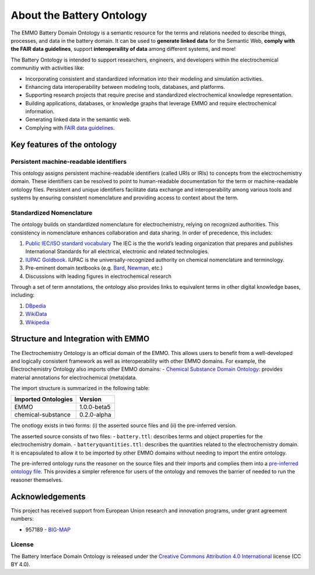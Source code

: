 About the Battery Ontology
==========================================

The EMMO Battery Domain Ontology is a semantic resource for the terms and relations needed to describe things, processes, and data in the battery domain. It can be used to **generate linked data** for the Semantic Web, **comply with the FAIR data guidelines**, support **interoperaility of data** among different systems, and more!

The Battery Ontology is intended to support researchers, engineers, and developers within the electrochemical
communitiy with activities like:

-  Incorporating consistent and standardized information into their modeling and simulation activities.
-  Enhancing data interoperability between modeling tools, databases, and platforms.
-  Supporting research projects that require precise and standardized electrochemical knowledge representation.
-  Building applications, databases, or knowledge graphs that leverage EMMO and require electrochemical information.
-  Generating linked data in the semantic web.
-  Complying with `FAIR data guidelines <FAIR.md>`__.

Key features of the ontology
~~~~~~~~~~~~~~~~~~~~~~~~~~~~

Persistent machine-readable identifiers
---------------------------------------

This ontology assigns persistent machine-readable identifiers (called URIs or IRIs) to concepts from the electrochemistry domain. These identifiers can be resolved to point to human-readable documentation for the term or machine-readable ontology files. Persistent and unique identifiers facilitate data exchange and interoperability among various tools and systems by ensuring consistent nomenclature and providing access to context about the term. 

Standardized Nomenclature
-------------------------

The ontology builds on standardized nomenclature for electrochemistry, relying on recognized authorities. This consistency in nomenclature enhances collaboration and data sharing. In order of precedence, this includes: 

#. `Public IEC/ISO standard vocabulary <https://www.electropedia.org/>`__ The IEC is the the world’s leading organization that prepares and publishes International Standards for all electrical, electronic and related technologies.
#. `IUPAC Goldbook <https://iupac.org/what-we-do/nomenclature/>`__. IUPAC is the universally-recognized authority on chemical nomenclature and terminology.
#. Pre-eminent domain textbooks (e.g. `Bard <https://www.wiley.com/en-kr/Electrochemical+Methods:+Fundamentals+and+Applications,+2nd+Edition-p-9780471043720>`__, `Newman <https://www.wiley.com/en-no/Electrochemical+Systems,+4th+Edition-p->`__, etc.)
#. Discussions with leading figures in electrochemical research

Through a set of term annotations, the ontology also provides links to equivalent terms in other digital knowledge bases, including:

#. `DBpedia <https://www.dbpedia.org/>`__
#. `WikiData <https://www.wikidata.org/>`__
#. `Wikipedia <https://www.wikipedia.org/>`__

Structure and Integration with EMMO
~~~~~~~~~~~~~~~~~~~~~~~~~~~~~~~~~~~

The Electrochemistry Ontology is an official domain of the EMMO. This allows users to benefit from a well-developed and logically consistent framework as well as interoperability with other EMMO domains. For example, the Electrochemistry Ontology also imports other EMMO domains: - `Chemical Substance Domain Ontology <https://github.com/emmo-repo/domain-chemical-substance>`__: provides material annotations for electrochemical (meta)data.

The import structure is summarized in the following table:

.. list-table::
   :header-rows: 1

   * - **Imported Ontologies**
     - **Version**
   * - EMMO
     - 1.0.0-beta5
   * - chemical-substance
     - 0.2.0-alpha 

The onotlogy exists in two forms: (i) the asserted source files and (ii) the pre-inferred version. 

The asserted source consists of two files: - ``battery.ttl``: describes terms and object properties for the electrochemistry domain. - ``batteryquantities.ttl``: describes the quantities related to the electrochemistry domain. It is encapsulated to allow it to be imported by other EMMO domains without needing to import the entire ontology.

The pre-inferred ontology runs the reasoner on the source files and their imports and complies them into a `pre-inferred ontology file <inferred_version/battery-inferred.ttl>`__. This provides a simpler reference for users of the ontology and removes the barrier of needed to run the reasoner themselves. 

Acknowledgements
~~~~~~~~~~~~~~~~

This project has received support from European Union research and innovation programs, under grant agreement numbers:

-  957189 - `BIG-MAP <http://www.big-map.eu/>`__

License
-------

The Battery Interface Domain Ontology is released under the `Creative Commons Attribution 4.0 International <https://creativecommons.org/licenses/by/4.0/legalcode>`__ license (CC BY 4.0).
